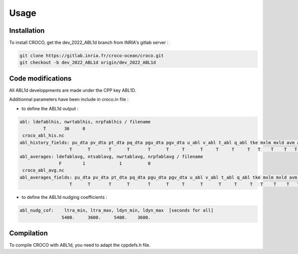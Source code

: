 Usage
=====

.. _installation:

Installation
------------

To install CROCO, get the dev_2022_ABL1d branch from INRIA's gitlab server :

.. code-block:: console

   git clone https://gitlab.inria.fr/croco-ocean/croco.git
   git checkout -b dev_2022_ABL1d origin/dev_2022_ABL1d 

Code modifications
------------------

All ABL1d developpments are made under the CPP key ABL1D.

Additionnal parameters have been include in croco.in file :

* to define the ABL1d output :

.. code-block:: fortran

   abl: ldefablhis, nwrtablhis, nrpfablhis / filename
            T       36     0
    croco_abl_his.nc
   abl_history_fields: pu_dta pv_dta pt_dta pq_dta pgu_dta pgv_dta u_abl v_abl t_abl q_abl tke mxlm mxld avm avt ablh zr zw Hzr Hzw
                      T      T       T      T       T      T     T      T     T     T     T   T    T    T   T   T   T  T  T   T
   abl_averages: ldefablavg, ntsablavg, nwrtablavg, nrpfablavg / filename
                  F        1             1          0
    croco_abl_avg.nc
   abl_averages_fields: pu_dta pv_dta pt_dta pq_dta pgu_dta pgv_dta u_abl v_abl t_abl q_abl tke mxlm mxld avm avt ablh zr zw Hzr Hzw
                      T      T       T      T       T      T     T      T      T     T     T   T    T    T   T   T   T  T  T   T

* to define the ABL1d nudging coefficients :

.. code-block:: fortran

   abl_nudg_cof:    ltra_min, ltra_max, ldyn_min, ldyn_max  [seconds for all]
                   5400.     3600.     5400.    3600.


Compilation
-----------

To compile CROCO with ABL1d, you need to adapt the cppdefs.h file.
